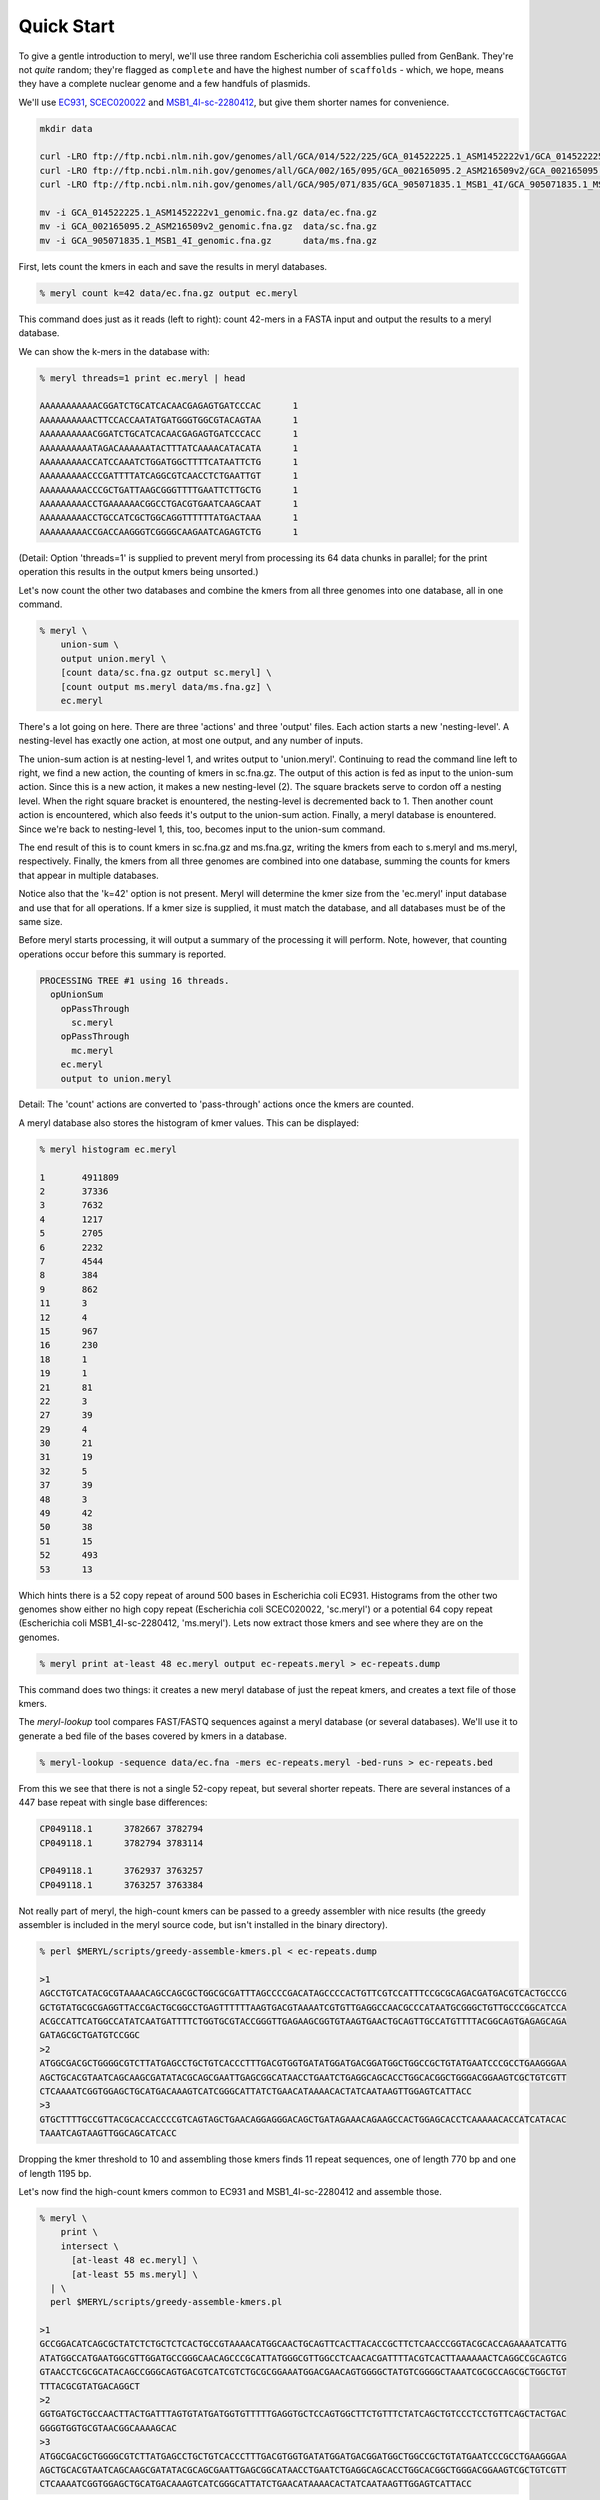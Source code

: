 .. _quick-start:

Quick Start
===========

To give a gentle introduction to meryl, we'll use three random Escherichia
coli assemblies pulled from GenBank.  They're not `quite` random; they're
flagged as ``complete`` and have the highest number of ``scaffolds`` - which,
we hope, means they have a complete nuclear genome and a few handfuls of
plasmids.

We'll use
`EC931 <https://www.ncbi.nlm.nih.gov/bioproject/PRJNA608094>`_,
`SCEC020022 <https://www.ncbi.nlm.nih.gov/bioproject/PRJNA418674>`_ and
`MSB1_4I-sc-2280412 <https://www.ncbi.nlm.nih.gov/bioproject/PRJNA646837>`_,
but give them shorter names for convenience.

.. code-block:: none

  mkdir data

  curl -LRO ftp://ftp.ncbi.nlm.nih.gov/genomes/all/GCA/014/522/225/GCA_014522225.1_ASM1452222v1/GCA_014522225.1_ASM1452222v1_genomic.fna.gz
  curl -LRO ftp://ftp.ncbi.nlm.nih.gov/genomes/all/GCA/002/165/095/GCA_002165095.2_ASM216509v2/GCA_002165095.2_ASM216509v2_genomic.fna.gz
  curl -LRO ftp://ftp.ncbi.nlm.nih.gov/genomes/all/GCA/905/071/835/GCA_905071835.1_MSB1_4I/GCA_905071835.1_MSB1_4I_genomic.fna.gz

  mv -i GCA_014522225.1_ASM1452222v1_genomic.fna.gz data/ec.fna.gz
  mv -i GCA_002165095.2_ASM216509v2_genomic.fna.gz  data/sc.fna.gz
  mv -i GCA_905071835.1_MSB1_4I_genomic.fna.gz      data/ms.fna.gz

First, lets count the kmers in each and save the results in meryl databases.
 
.. code-block:: shell

  % meryl count k=42 data/ec.fna.gz output ec.meryl

This command does just as it reads (left to right): count 42-mers in a FASTA input and output the results to a meryl database.

We can show the k-mers in the database with:

.. code-block:: shell

  % meryl threads=1 print ec.meryl | head

  AAAAAAAAAAACGGATCTGCATCACAACGAGAGTGATCCCAC      1
  AAAAAAAAAACTTCCACCAATATGATGGGTGGCGTACAGTAA      1
  AAAAAAAAAACGGATCTGCATCACAACGAGAGTGATCCCACC      1
  AAAAAAAAAATAGACAAAAAATACTTTATCAAAACATACATA      1
  AAAAAAAAACCATCCAAATCTGGATGGCTTTTCATAATTCTG      1
  AAAAAAAAACCCGATTTTATCAGGCGTCAACCTCTGAATTGT      1
  AAAAAAAAACCCGCTGATTAAGCGGGTTTTGAATTCTTGCTG      1
  AAAAAAAAACCTGAAAAAACGGCCTGACGTGAATCAAGCAAT      1
  AAAAAAAAACCTGCCATCGCTGGCAGGTTTTTTATGACTAAA      1
  AAAAAAAAACCGACCAAGGGTCGGGGCAAGAATCAGAGTCTG      1

(Detail: Option 'threads=1' is supplied to prevent meryl from processing its
64 data chunks in parallel; for the print operation this results in the
output kmers being unsorted.)

Let's now count the other two databases and combine the kmers from all three
genomes into one database, all in one command.

.. code-block:: shell

  % meryl \
      union-sum \
      output union.meryl \
      [count data/sc.fna.gz output sc.meryl] \
      [count output ms.meryl data/ms.fna.gz] \
      ec.meryl

There's a lot going on here.  There are three 'actions' and three 'output'
files.  Each action starts a new 'nesting-level'.  A nesting-level has
exactly one action, at most one output, and any number of inputs.

The union-sum action is at nesting-level 1, and writes output to
'union.meryl'.  Continuing to read the command line left to right, we find a
new action, the counting of kmers in sc.fna.gz.  The output of this action is
fed as input to the union-sum action.  Since this is a new action, it makes a
new nesting-level (2).  The square brackets serve to cordon off a nesting
level.  When the right square bracket is enountered, the nesting-level is
decremented back to 1.  Then another count action is encountered, which also
feeds it's output to the union-sum action.  Finally, a meryl database is
enountered.  Since we're back to nesting-level 1, this, too, becomes input to
the union-sum command.

The end result of this is to count kmers in sc.fna.gz and ms.fna.gz, writing
the kmers from each to s.meryl and ms.meryl, respectively.  Finally, the kmers
from all three genomes are combined into one database, summing the counts for
kmers that appear in multiple databases.

Notice also that the 'k=42' option is not present.  Meryl will determine the
kmer size from the 'ec.meryl' input database and use that for all operations.
If a kmer size is supplied, it must match the database, and all databases must
be of the same size.

Before meryl starts processing, it will output a summary of the processing it
will perform.  Note, however, that counting operations occur before this
summary is reported.

.. code-block:: none

  PROCESSING TREE #1 using 16 threads.
    opUnionSum
      opPassThrough
        sc.meryl
      opPassThrough
        mc.meryl
      ec.meryl
      output to union.meryl

Detail: The 'count' actions are converted to 'pass-through' actions once the
kmers are counted.

A meryl database also stores the histogram of kmer values.  This can be displayed:

.. code-block:: shell

  % meryl histogram ec.meryl

  1       4911809
  2       37336
  3       7632
  4       1217
  5       2705
  6       2232
  7       4544
  8       384
  9       862
  11      3
  12      4
  15      967
  16      230
  18      1
  19      1
  21      81
  22      3
  27      39
  29      4
  30      21
  31      19
  32      5
  37      39
  48      3
  49      42
  50      38
  51      15
  52      493
  53      13
  
Which hints there is a 52 copy repeat of around 500 bases in Escherichia coli
EC931.  Histograms from the other two genomes show either no high copy repeat
(Escherichia coli SCEC020022, 'sc.meryl') or a potential 64 copy repeat
(Escherichia coli MSB1_4I-sc-2280412, 'ms.meryl').  Lets now extract those
kmers and see where they are on the genomes.

.. code-block:: shell

  % meryl print at-least 48 ec.meryl output ec-repeats.meryl > ec-repeats.dump

This command does two things: it creates a new meryl database of just the
repeat kmers, and creates a text file of those kmers.

The `meryl-lookup` tool compares FAST/FASTQ sequences against a meryl
database (or several databases).  We'll use it to generate a bed file
of the bases covered by kmers in a database.

.. code-block:: shell

  % meryl-lookup -sequence data/ec.fna -mers ec-repeats.meryl -bed-runs > ec-repeats.bed

From this we see that there is not a single 52-copy repeat, but several shorter repeats.
There are several instances of a 447 base repeat with single base differences:

.. code-block:: none

  CP049118.1      3782667 3782794
  CP049118.1      3782794 3783114

  CP049118.1      3762937 3763257
  CP049118.1      3763257 3763384

Not really part of meryl, the high-count kmers can be passed to a greedy
assembler with nice results (the greedy assembler is included in the meryl
source code, but isn't installed in the binary directory).

.. code-block:: shell

  % perl $MERYL/scripts/greedy-assemble-kmers.pl < ec-repeats.dump

  >1
  AGCCTGTCATACGCGTAAAACAGCCAGCGCTGGCGCGATTTAGCCCCGACATAGCCCCACTGTTCGTCCATTTCCGCGCAGACGATGACGTCACTGCCCG
  GCTGTATGCGCGAGGTTACCGACTGCGGCCTGAGTTTTTTAAGTGACGTAAAATCGTGTTGAGGCCAACGCCCATAATGCGGGCTGTTGCCCGGCATCCA
  ACGCCATTCATGGCCATATCAATGATTTTCTGGTGCGTACCGGGTTGAGAAGCGGTGTAAGTGAACTGCAGTTGCCATGTTTTACGGCAGTGAGAGCAGA
  GATAGCGCTGATGTCCGGC
  >2
  ATGGCGACGCTGGGGCGTCTTATGAGCCTGCTGTCACCCTTTGACGTGGTGATATGGATGACGGATGGCTGGCCGCTGTATGAATCCCGCCTGAAGGGAA
  AGCTGCACGTAATCAGCAAGCGATATACGCAGCGAATTGAGCGGCATAACCTGAATCTGAGGCAGCACCTGGCACGGCTGGGACGGAAGTCGCTGTCGTT
  CTCAAAATCGGTGGAGCTGCATGACAAAGTCATCGGGCATTATCTGAACATAAAACACTATCAATAAGTTGGAGTCATTACC
  >3
  GTGCTTTTGCCGTTACGCACCACCCCGTCAGTAGCTGAACAGGAGGGACAGCTGATAGAAACAGAAGCCACTGGAGCACCTCAAAAACACCATCATACAC
  TAAATCAGTAAGTTGGCAGCATCACC

Dropping the kmer threshold to 10 and assembling those kmers finds 11 repeat
sequences, one of length 770 bp and one of length 1195 bp.

Let's now find the high-count kmers common to EC931 and MSB1_4I-sc-2280412
and assemble those.

.. code-block:: shell

  % meryl \
      print \
      intersect \
        [at-least 48 ec.meryl] \
        [at-least 55 ms.meryl] \
    | \
    perl $MERYL/scripts/greedy-assemble-kmers.pl 

  >1
  GCCGGACATCAGCGCTATCTCTGCTCTCACTGCCGTAAAACATGGCAACTGCAGTTCACTTACACCGCTTCTCAACCCGGTACGCACCAGAAAATCATTG
  ATATGGCCATGAATGGCGTTGGATGCCGGGCAACAGCCCGCATTATGGGCGTTGGCCTCAACACGATTTTACGTCACTTAAAAAACTCAGGCCGCAGTCG
  GTAACCTCGCGCATACAGCCGGGCAGTGACGTCATCGTCTGCGCGGAAATGGACGAACAGTGGGGCTATGTCGGGGCTAAATCGCGCCAGCGCTGGCTGT
  TTTACGCGTATGACAGGCT
  >2
  GGTGATGCTGCCAACTTACTGATTTAGTGTATGATGGTGTTTTTGAGGTGCTCCAGTGGCTTCTGTTTCTATCAGCTGTCCCTCCTGTTCAGCTACTGAC
  GGGGTGGTGCGTAACGGCAAAAGCAC
  >3
  ATGGCGACGCTGGGGCGTCTTATGAGCCTGCTGTCACCCTTTGACGTGGTGATATGGATGACGGATGGCTGGCCGCTGTATGAATCCCGCCTGAAGGGAA
  AGCTGCACGTAATCAGCAAGCGATATACGCAGCGAATTGAGCGGCATAACCTGAATCTGAGGCAGCACCTGGCACGGCTGGGACGGAAGTCGCTGTCGTT
  CTCAAAATCGGTGGAGCTGCATGACAAAGTCATCGGGCATTATCTGAACATAAAACACTATCAATAAGTTGGAGTCATTACC

Aside from a strand difference caused by the assembler, they're the same!

We'll stop the quick start here, before we barrel out of control into
repeats.
